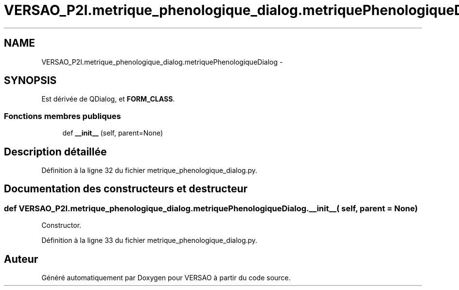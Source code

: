 .TH "VERSAO_P2I.metrique_phenologique_dialog.metriquePhenologiqueDialog" 3 "Jeudi 30 Juin 2016" "VERSAO" \" -*- nroff -*-
.ad l
.nh
.SH NAME
VERSAO_P2I.metrique_phenologique_dialog.metriquePhenologiqueDialog \- 
.SH SYNOPSIS
.br
.PP
.PP
Est dérivée de QDialog, et \fBFORM_CLASS\fP\&.
.SS "Fonctions membres publiques"

.in +1c
.ti -1c
.RI "def \fB__init__\fP (self, parent=None)"
.br
.in -1c
.SH "Description détaillée"
.PP 
Définition à la ligne 32 du fichier metrique_phenologique_dialog\&.py\&.
.SH "Documentation des constructeurs et destructeur"
.PP 
.SS "def VERSAO_P2I\&.metrique_phenologique_dialog\&.metriquePhenologiqueDialog\&.__init__ ( self,  parent = \fCNone\fP)"

.PP
.nf
Constructor.
.fi
.PP
 
.PP
Définition à la ligne 33 du fichier metrique_phenologique_dialog\&.py\&.

.SH "Auteur"
.PP 
Généré automatiquement par Doxygen pour VERSAO à partir du code source\&.
